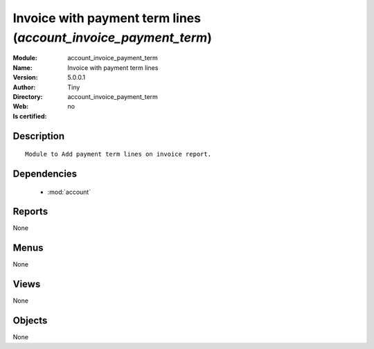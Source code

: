 
.. module:: account_invoice_payment_term
    :synopsis: Invoice with payment term lines 
    :noindex:
.. 

.. raw:: html

    <link rel="stylesheet" href="../_static/hide_objects_in_sidebar.css" type="text/css" />

    <style>
      div.body p#module-account_invoice_payment_term {
        display: none;
      }
    </style>

Invoice with payment term lines (*account_invoice_payment_term*)
================================================================
:Module: account_invoice_payment_term
:Name: Invoice with payment term lines
:Version: 5.0.0.1
:Author: Tiny
:Directory: account_invoice_payment_term
:Web: 
:Is certified: no

Description
-----------

::

  Module to Add payment term lines on invoice report.

Dependencies
------------

 * :mod:`account`

Reports
-------

None


Menus
-------


None


Views
-----


None



Objects
-------

None
